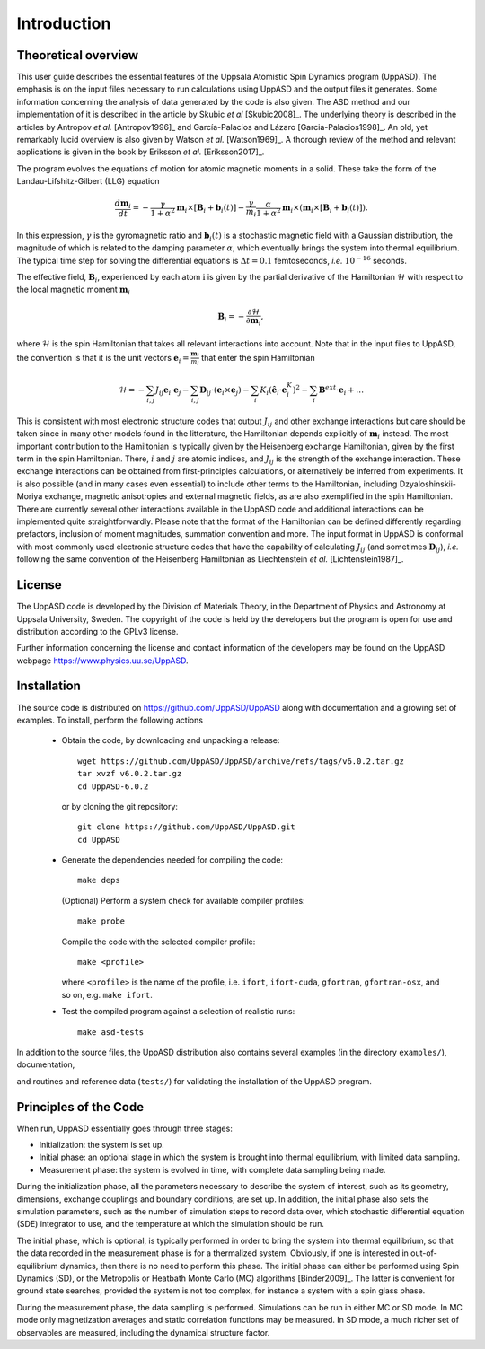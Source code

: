 Introduction
============


Theoretical overview
--------------------

This user guide describes the essential features of the Uppsala Atomistic Spin Dynamics program (UppASD). The emphasis is on the input files necessary to run calculations using UppASD and the output files it generates. Some information concerning the analysis of data generated by the code is also given. The ASD method and our implementation of it is described in the article by Skubic *et al* [Skubic2008]_. The underlying theory is described in the articles by Antropov *et al.* [Antropov1996]_ and García-Palacios and Lázaro [Garcia-Palacios1998]_. An old, yet remarkably lucid overview is also given by Watson *et al.* [Watson1969]_. A thorough review of the method and relevant applications is given in the book by Eriksson *et al.* [Eriksson2017]_.

The program evolves the equations of motion for atomic magnetic moments in a solid. These take the form of the Landau-Lifshitz-Gilbert (LLG) equation

.. math::
   
   \frac{d\mathbf{m}_i}{dt}=-\frac{\gamma}{1+\alpha^2} \mathbf{m}_i \times [\mathbf{B}_{i}+\mathbf{b}_{i}(t)]-\frac{\gamma}{m_i} \frac{\alpha}{1+\alpha^2} \mathbf{m}_i \times (\mathbf{m}_i \times [\mathbf{B}_{i}+\mathbf{b}_{i}(t)]).

In this expression, :math:`\gamma` is the gyromagnetic ratio and :math:`\mathbf{b}_{i}(t)` is a stochastic magnetic field with a Gaussian distribution, the magnitude of which is related to the damping parameter :math:`\alpha`, which eventually brings the system into thermal equilibrium. The typical time step for solving the differential equations is :math:`\Delta t=0.1` femtoseconds, *i.e.* :math:`10^{-16}` seconds.

The effective field, :math:`\mathbf{B}_i`, experienced by each atom :math:`\textit{i}` is given by the partial derivative of the Hamiltonian :math:`\mathcal{H}` with respect to the local magnetic moment :math:`\mathbf{m}_i`

.. .. _effectivefield:

.. math::
  \mathbf{B}_i=-\frac{ \partial \mathcal{H} }{ \partial \mathbf{m}_i },

where :math:`\mathcal{H}` is the spin Hamiltonian that takes all relevant interactions into account. Note that in the input files to UppASD, the convention is that it is the unit vectors :math:`\mathbf{e}_i=\frac{\mathbf{m}_i}{m_i}` that enter the spin Hamiltonian

.. .. _spinHamiltonian:
.. Eqn. :ref:`test <effectivefield>`: .

.. math::   
   \mathcal{H}=-\sum_{i,j} J_{ij}\mathbf{e}_i \cdot \mathbf{e}_j - \sum_{i,j} \mathbf{D}_{ij}\cdot(\mathbf{e}_i \times \mathbf{e}_j)-\sum_i K_i (\hat{\mathbf{e}}_i \cdot \mathbf{e}_i^K)^2-\sum_i \mathbf{B}^{ext}\cdot\mathbf{e}_i  + \ldots

This is consistent with most electronic structure codes that output :math:`J_{ij}` and other exchange interactions but care should be taken since in many other models found in the litterature, the Hamiltonian depends explicitly of :math:`\mathbf{m}_i` instead. The most important contribution to the Hamiltonian is typically given by the Heisenberg exchange Hamiltonian, given by the first term in the spin Hamiltonian. There, :math:`i` and :math:`j` are atomic indices, and :math:`J_{ij}` is the strength of the exchange interaction. These exchange interactions can be obtained from first-principles calculations, or alternatively be inferred from experiments. It is also possible (and in many cases even essential) to include other terms to the Hamiltonian, including Dzyaloshinskii-Moriya exchange, magnetic anisotropies and external magnetic fields, as are also exemplified in the spin Hamiltonian. There are currently several other interactions available in the UppASD code and additional interactions can be implemented quite straightforwardly. Please note that the format of the Hamiltonian can be defined differently regarding prefactors, inclusion of moment magnitudes, summation convention and more. The input format in UppASD is conformal with most commonly used electronic structure codes that have the capability of calculating :math:`J_{ij}` (and sometimes :math:`\mathbf{D}_{ij}`), *i.e.* following the same convention of the Heisenberg Hamiltonian as Liechtenstein *et al.* [Lichtenstein1987]_.


License
-------

The UppASD code is developed by the Division of Materials Theory, in the Department of Physics and Astronomy at Uppsala University, Sweden. The copyright of the code is held by the developers but the program is open for use and distribution according to the GPLv3 license.

Further information concerning the license and contact information of the developers may be found on the UppASD webpage https://www.physics.uu.se/UppASD.

.. The current version of the code (5.0) is still under active development.


Installation
------------

The source code is distributed on https://github.com/UppASD/UppASD along with documentation and a growing set of examples. To install, perform the following actions

  - Obtain the code, by downloading and unpacking a release::

      wget https://github.com/UppASD/UppASD/archive/refs/tags/v6.0.2.tar.gz
      tar xvzf v6.0.2.tar.gz
      cd UppASD-6.0.2

    or by cloning the git repository::

      git clone https://github.com/UppASD/UppASD.git
      cd UppASD

  - Generate the dependencies needed for compiling the code::

      make deps

    (Optional) Perform a system check for available compiler profiles::

      make probe

    Compile the code with the selected compiler profile::

      make <profile>

    where ``<profile>`` is the name of the profile, i.e. ``ifort``, ``ifort-cuda``, ``gfortran``,
    ``gfortran-osx``, and so on, e.g. ``make ifort``.
    
  - Test the compiled program against a selection of realistic runs::

      make asd-tests

In addition to the source files, the UppASD distribution also contains several examples (in the directory ``examples/``), documentation,

.. including this file (in  ``docs/``)

and routines and reference data (``tests/``) for validating the installation of the UppASD program.


Principles of the Code
----------------------

When run, UppASD essentially goes through three stages:

- Initialization: the system is set up.
- Initial phase: an optional stage in which the system is brought into thermal equilibrium, with limited data sampling.
- Measurement phase: the system is evolved in time, with complete data sampling being made.

During the initialization phase, all the parameters necessary to describe the system of interest, such as its geometry, dimensions, exchange couplings and boundary conditions, are set up. In addition, the initial phase also sets the simulation parameters, such as the number of simulation steps to record data over, which stochastic differential equation (SDE) integrator to use, and the temperature at which the simulation should be run.

The initial phase, which is optional, is typically performed in order to bring the system into thermal equilibrium, so that the data recorded in the measurement phase is for a thermalized system. Obviously, if one is interested in out-of-equilibrium dynamics, then there is no need to perform this phase. The initial phase can either be performed using Spin Dynamics (SD), or the Metropolis or Heatbath Monte Carlo (MC) algorithms [Binder2009]_. The latter is convenient for ground state searches, provided the system is not too complex, for instance a system with a spin glass phase.

During the measurement phase, the data sampling is performed. Simulations can be run in either MC or SD mode. In MC mode only magnetization averages and static correlation functions may be measured. In SD mode, a much richer set of observables are measured, including the dynamical structure factor.

